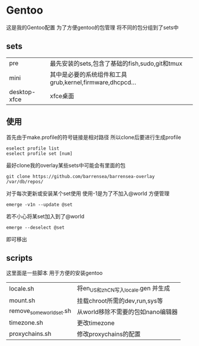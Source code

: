 * Gentoo
这是我的Gentoo配置 为了方便gentoo的包管理 将不同的包分组到了sets中

** sets
| pre          | 最先安装的sets,包含了基础的fish,sudo,git和tmux           |
| mini         | 其中是必要的系统组件和工具grub,kernel,firmware,dhcpcd... |
| desktop-xfce | xfce桌面                                                   |

** 使用
首先由于make.profile的符号链接是相对路径 所以clone后要进行生成profile
#+begin_src shell
  eselect profile list
  eselect profile set [num]
#+end_src

最好clone我的overlay某些sets中可能会有里面的包
#+begin_src shell
  git clone https://github.com/barrensea/barrensea-overlay /var/db/repos/
#+end_src


对于每次更新或安装某个set使用 使用-1是为了不加入@world 方便管理
#+begin_src shell
  emerge -v1n --update @set
#+end_src

若不小心将某set加入到了@world
#+begin_src shell
  emerge --deselect @set
#+end_src
即可移出

** scripts
这里面是一些脚本 用于方便的安装gentoo
| locale.sh                | 将en_US和zh_CN写入locale.gen 并生成 |
| mount.sh                 | 挂载chroot所需的dev,run,sys等       |
| remove_some_world_set.sh | 从world移除不需要的包如nano编辑器   |
| timezone.sh              | 更改timezone                        |
| proxychains.sh           | 修改proxychains的配置               |


